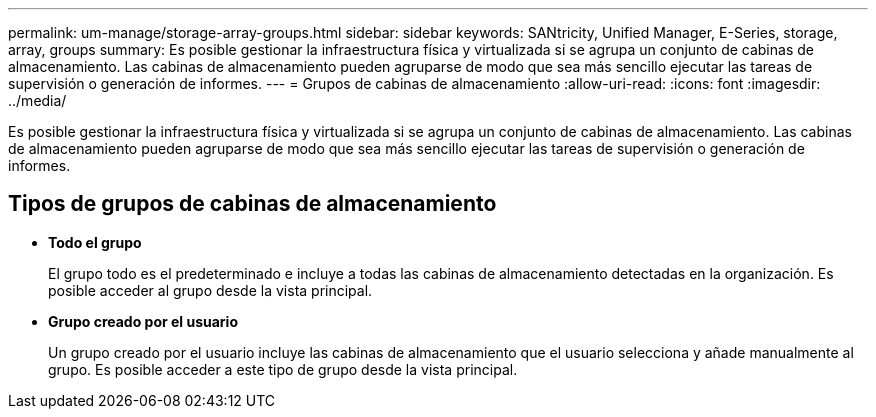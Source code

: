 ---
permalink: um-manage/storage-array-groups.html 
sidebar: sidebar 
keywords: SANtricity, Unified Manager, E-Series, storage, array, groups 
summary: Es posible gestionar la infraestructura física y virtualizada si se agrupa un conjunto de cabinas de almacenamiento. Las cabinas de almacenamiento pueden agruparse de modo que sea más sencillo ejecutar las tareas de supervisión o generación de informes. 
---
= Grupos de cabinas de almacenamiento
:allow-uri-read: 
:icons: font
:imagesdir: ../media/


[role="lead"]
Es posible gestionar la infraestructura física y virtualizada si se agrupa un conjunto de cabinas de almacenamiento. Las cabinas de almacenamiento pueden agruparse de modo que sea más sencillo ejecutar las tareas de supervisión o generación de informes.



== Tipos de grupos de cabinas de almacenamiento

* *Todo el grupo*
+
El grupo todo es el predeterminado e incluye a todas las cabinas de almacenamiento detectadas en la organización. Es posible acceder al grupo desde la vista principal.

* *Grupo creado por el usuario*
+
Un grupo creado por el usuario incluye las cabinas de almacenamiento que el usuario selecciona y añade manualmente al grupo. Es posible acceder a este tipo de grupo desde la vista principal.


